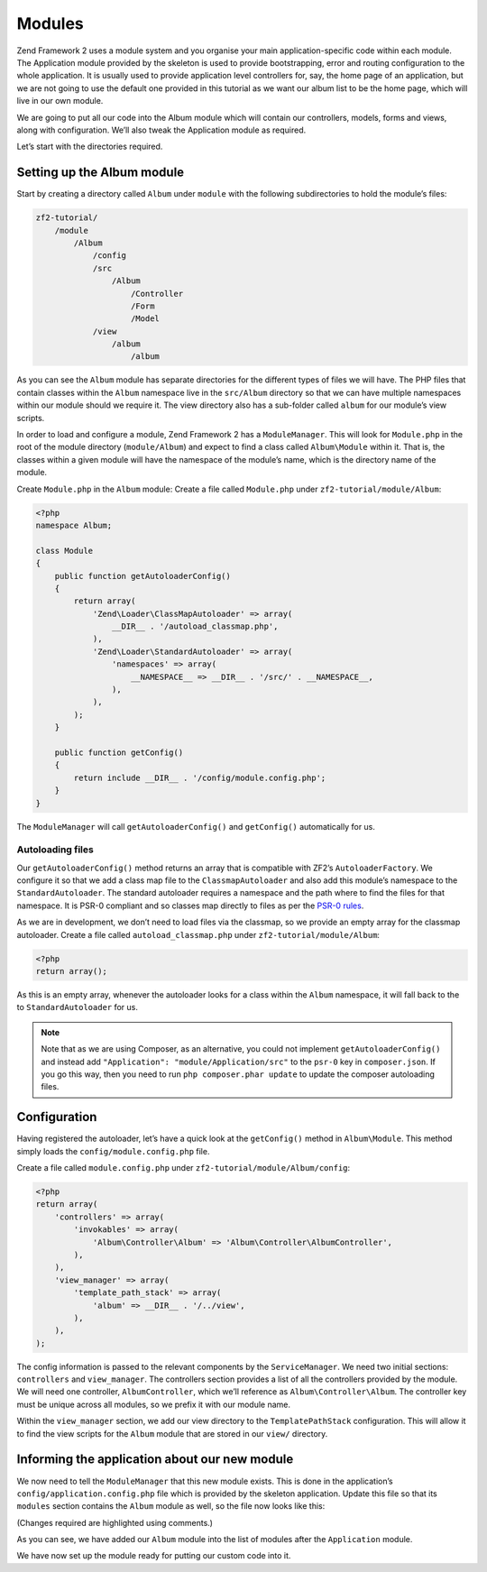 .. _user-guide.modules:

#######
Modules
#######

Zend Framework 2 uses a module system and you organise your main
application-specific code within each module. The Application module provided by
the skeleton is used to provide bootstrapping, error and routing configuration to
the whole application. It is usually used to provide application level
controllers for, say, the home page of an application, but we are not going to
use the default one provided in this tutorial as we want our album list to be
the home page, which will live in our own module.

We are going to put all our code into the Album module which will contain our
controllers, models, forms and views, along with configuration. We’ll also tweak
the Application module as required.

Let’s start with the directories required.

Setting up the Album module
---------------------------

Start by creating a directory called ``Album`` under ``module`` with the following
subdirectories to hold the module’s files:

.. code-block:: text

    zf2-tutorial/
        /module
            /Album
                /config
                /src
                    /Album
                        /Controller
                        /Form
                        /Model
                /view
                    /album
                        /album

As you can see the ``Album`` module has separate directories for the different
types of files we will have. The PHP files that contain classes within the
``Album`` namespace live in the ``src/Album`` directory so that we can have
multiple namespaces within our module should we require it. The view directory
also has a sub-folder called ``album`` for our module’s view scripts.

In order to load and configure a module, Zend Framework 2 has a
``ModuleManager``. This will look for ``Module.php`` in the root of the module
directory (``module/Album``) and expect to find a class called ``Album\Module``
within it. That is, the classes within a given module will have the namespace of
the module’s name, which is the directory name of the module.

Create ``Module.php`` in the ``Album`` module:
Create a file called ``Module.php`` under ``zf2-tutorial/module/Album``:

.. code-block:: php

    <?php
    namespace Album;

    class Module
    {
        public function getAutoloaderConfig()
        {
            return array(
                'Zend\Loader\ClassMapAutoloader' => array(
                    __DIR__ . '/autoload_classmap.php',
                ),
                'Zend\Loader\StandardAutoloader' => array(
                    'namespaces' => array(
                        __NAMESPACE__ => __DIR__ . '/src/' . __NAMESPACE__,
                    ),
                ),
            );
        }

        public function getConfig()
        {
            return include __DIR__ . '/config/module.config.php';
        }
    }

The ``ModuleManager`` will call ``getAutoloaderConfig()`` and ``getConfig()``
automatically for us.

Autoloading files
^^^^^^^^^^^^^^^^

Our ``getAutoloaderConfig()`` method returns an array that is compatible with
ZF2’s ``AutoloaderFactory``. We configure it so that we add a class map file to
the ``ClassmapAutoloader`` and also add this module’s namespace to the
``StandardAutoloader``. The standard autoloader requires a namespace and the
path where to find the files for that namespace. It is PSR-0 compliant and so
classes map directly to files as per the `PSR-0 rules
<https://github.com/php-fig/fig-standards/blob/master/accepted/PSR-0.md>`_.

As we are in development, we don’t need to load files via the classmap, so we provide an empty array for the
classmap autoloader. Create a file called ``autoload_classmap.php`` under ``zf2-tutorial/module/Album``:

.. code-block:: php

    <?php
    return array();

As this is an empty array, whenever the autoloader looks for a class within the
``Album`` namespace, it will fall back to the to ``StandardAutoloader`` for us.

.. note::

    Note that as we are using Composer, as an alternative, you could not implement
    ``getAutoloaderConfig()`` and instead add ``"Application":
    "module/Application/src"`` to the ``psr-0`` key in ``composer.json``. If you go
    this way, then you need to run ``php composer.phar update`` to update the
    composer autoloading files.

Configuration
-------------

Having registered the autoloader, let’s have a quick look at the ``getConfig()``
method in ``Album\Module``.  This method simply loads the
``config/module.config.php`` file.

Create a file called ``module.config.php`` under ``zf2-tutorial/module/Album/config``:

.. code-block:: php

    <?php
    return array(
        'controllers' => array(
            'invokables' => array(
                'Album\Controller\Album' => 'Album\Controller\AlbumController',
            ),
        ),
        'view_manager' => array(
            'template_path_stack' => array(
                'album' => __DIR__ . '/../view',
            ),
        ),
    );

The config information is passed to the relevant components by the
``ServiceManager``.  We need two initial sections: ``controllers`` and
``view_manager``. The controllers section provides a list of all the controllers
provided by the module. We will need one controller, ``AlbumController``, which
we’ll reference as ``Album\Controller\Album``. The controller key must
be unique across all modules, so we prefix it with our module name.

Within the ``view_manager`` section, we add our view directory to the
``TemplatePathStack`` configuration. This will allow it to find the view scripts for
the ``Album`` module that are stored in our ``view/`` directory.

Informing the application about our new module
----------------------------------------------

We now need to tell the ``ModuleManager`` that this new module exists. This is done
in the application’s ``config/application.config.php`` file which is provided by the
skeleton application. Update this file so that its ``modules`` section contains the
``Album`` module as well, so the file now looks like this:

(Changes required are highlighted using comments.)

.. code-block:: php
    :emphasize-lines: 5

    <?php
    return array(
        'modules' => array(
            'Application',
            'Album',                  // <-- Add this line
        ),
        'module_listener_options' => array(
            'config_glob_paths'    => array(
                'config/autoload/{,*.}{global,local}.php',
            ),
            'module_paths' => array(
                './module',
                './vendor',
            ),
        ),
    );

As you can see, we have added our ``Album`` module into the list of modules
after the ``Application`` module.

We have now set up the module ready for putting our custom code into it.
